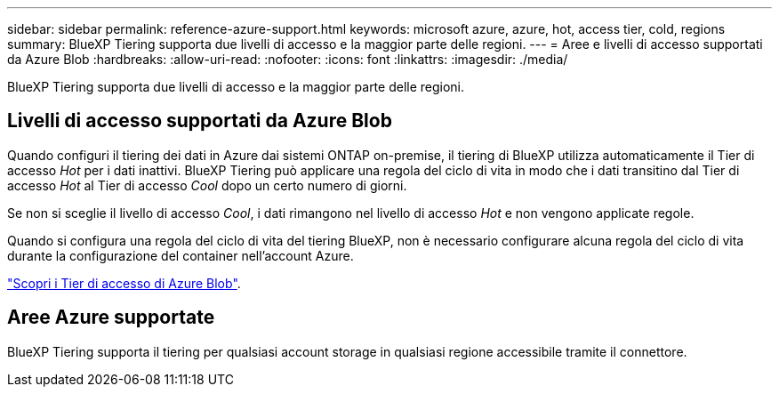 ---
sidebar: sidebar 
permalink: reference-azure-support.html 
keywords: microsoft azure, azure, hot, access tier, cold, regions 
summary: BlueXP Tiering supporta due livelli di accesso e la maggior parte delle regioni. 
---
= Aree e livelli di accesso supportati da Azure Blob
:hardbreaks:
:allow-uri-read: 
:nofooter: 
:icons: font
:linkattrs: 
:imagesdir: ./media/


[role="lead"]
BlueXP Tiering supporta due livelli di accesso e la maggior parte delle regioni.



== Livelli di accesso supportati da Azure Blob

Quando configuri il tiering dei dati in Azure dai sistemi ONTAP on-premise, il tiering di BlueXP utilizza automaticamente il Tier di accesso _Hot_ per i dati inattivi. BlueXP Tiering può applicare una regola del ciclo di vita in modo che i dati transitino dal Tier di accesso _Hot_ al Tier di accesso _Cool_ dopo un certo numero di giorni.

Se non si sceglie il livello di accesso _Cool_, i dati rimangono nel livello di accesso _Hot_ e non vengono applicate regole.

Quando si configura una regola del ciclo di vita del tiering BlueXP, non è necessario configurare alcuna regola del ciclo di vita durante la configurazione del container nell'account Azure.

https://docs.microsoft.com/en-us/azure/storage/blobs/access-tiers-overview["Scopri i Tier di accesso di Azure Blob"^].



== Aree Azure supportate

BlueXP Tiering supporta il tiering per qualsiasi account storage in qualsiasi regione accessibile tramite il connettore.
